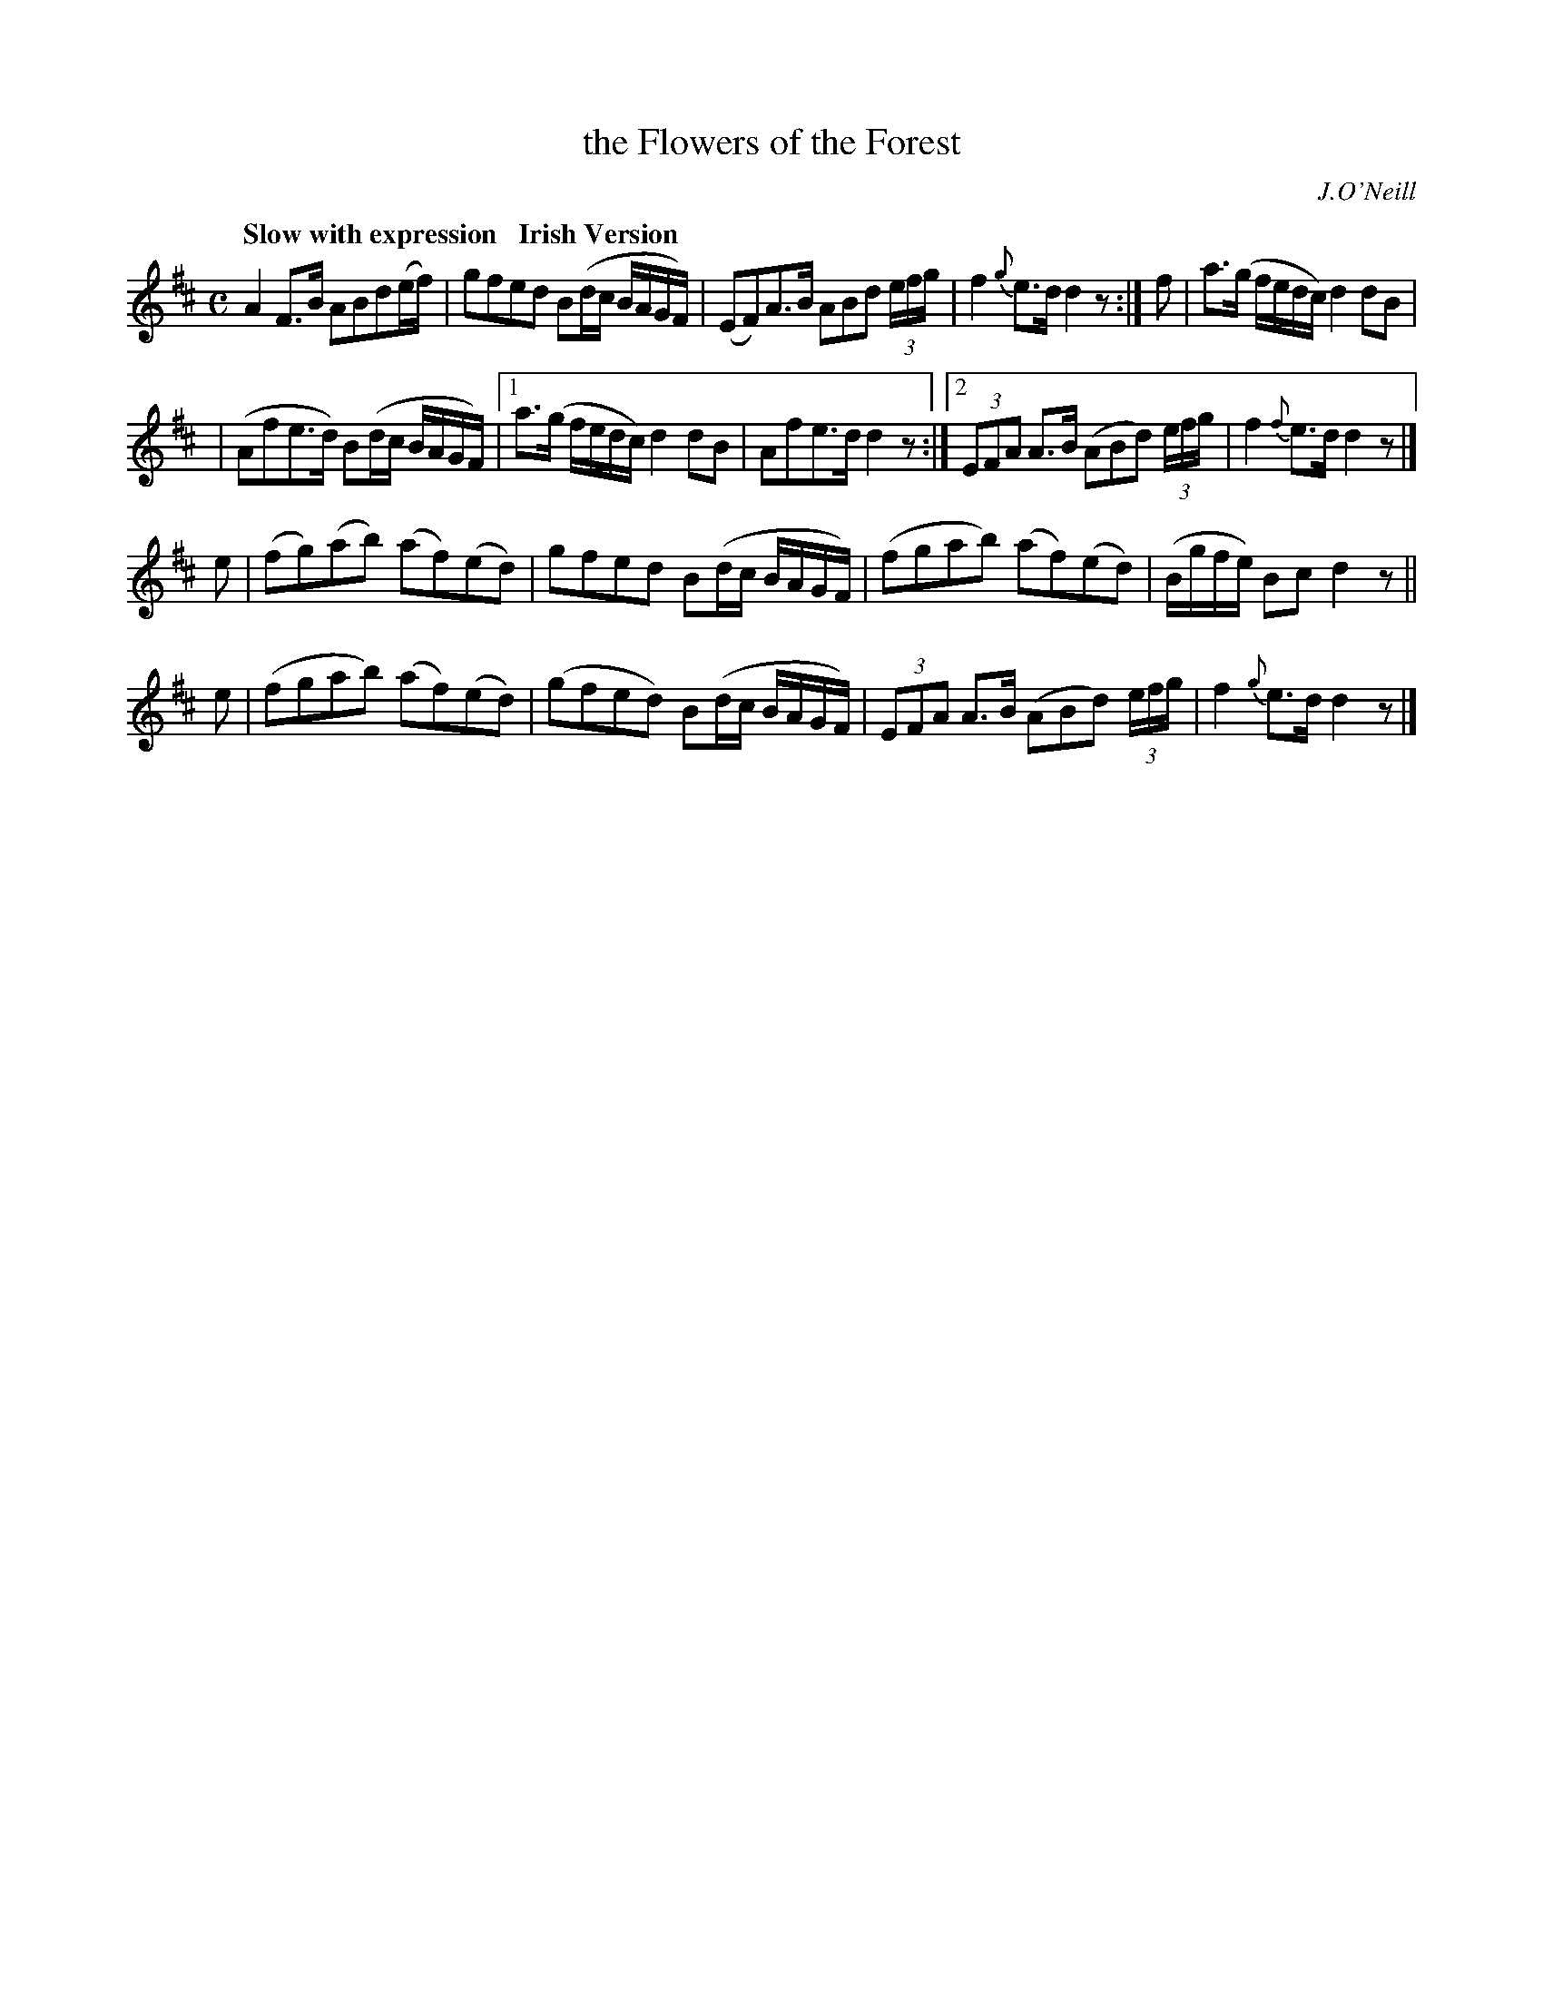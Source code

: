 X: 538
T: the Flowers of the Forest
R: air
%S: s:4 b:18(5+5+4+4)
B: O'Neill's 1850 #538
O: J.O'Neill
Z: Dave Wooldridge
Q: "Slow with expression   Irish Version"
M: C
L: 1/8
K: D
A2F>B ABd(e/f/) | gfed B(d/c/ B/A/G/F/) \
| (EF)A>B ABd (3e/f/g/ | f2{g}e>d d2z :| f | a>(g f/e/d/c/) d2dB |
| (Afe>d) B(d/c/  B/A/G/F/) \
|1 a>(g f/e/d/c/) d2dB | Afe>d d2z \
:|2 (3EFA A>B (ABd) (3e/f/g/ | f2{f}e>d d2z |]
e \
| (fg)(ab) (af)(ed) | gfed B(d/c/ B/A/G/F/) \
| (fgab) (af)(ed) | (B/g/f/e/) Bc d2z ||
e \
| (fgab) (af)(ed) | (gfed) B(d/c/ B/A/G/F/) \
| (3EFA A>B (ABd) (3e/f/g/ | f2 {g}e>d d2 z |]
